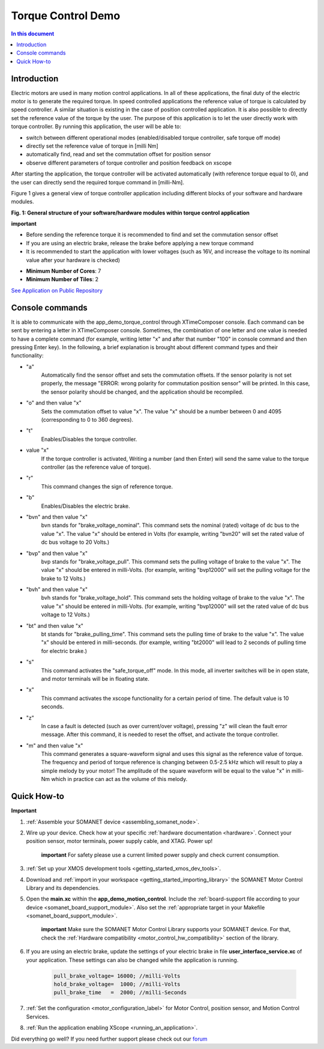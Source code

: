 .. _app_demo_torque_control:

======================================================
Torque Control Demo
======================================================

.. contents:: In this document
    :backlinks: none
    :depth: 3

Introduction
================

Electric motors are used in many motion control applications. In all of these applications, the final duty of the electric motor is to generate the required torque. In speed controlled applications the reference value of torque is calculated by speed controller. A similar situation is existing in the case of position controlled application. It is also possible to directly set the reference value of the torque by the user. The purpose of this application is to let the user directly work with torque controller.
By running this application, the user will be able to:

- switch between different operational modes (enabled/disabled torque controller, safe torque off mode)
- directly set the reference value of torque in [milli Nm]
- automatically find, read and set the commutation offset for position sensor
- observe different parameters of torque controller and position feedback on xscope
 
After starting the application, the torque controller will be activated automatically (with reference torque equal to 0), and the user can directly send the required torque command in [milli-Nm].

Figure 1 gives a general view of torque controller application including different blocks of your software and hardware modules.

.. image:: images/photo.jpg
   :width: 100%

**Fig. 1: General structure of your software/hardware modules within torque control application**

**important**

- Before sending the reference torque it is recommended to find and set the commutation sensor offset
- If you are using an electric brake, release the brake before applying a new torque command
- It is recommended to start the application with lower voltages (such as 16V, and increase the voltage to its nominal value after your hardware is checked)

* **Minimum Number of Cores**: 7
* **Minimum Number of Tiles**: 2

`See Application on Public Repository <https://github.com/synapticon/sc_sncn_motorcontrol/tree/develop/examples/app_demo_torque_control/>`_

Console commands
================

It is able to communicate with the app_demo_torque_control through XTimeComposer console. Each command can be sent by entering a letter in XTimeComposer console. Sometimes, the combination of one letter and one value is needed to have a complete command (for example, writing letter "x" and after that number "100" in console command and then pressing Enter key).
In the following, a brief explanation is brought about different command types and their functionality:

- "a"
    Automatically find the sensor offset and sets the commutation offsets. If the sensor polarity is not set properly, the message "ERROR: wrong polarity for commutation position sensor" will be printed. In this case, the sensor polarity should be changed, and the application should be recompiled.

- "o" and then value "x"
    Sets the commutation offset to value "x". The value "x" should be a number between 0 and 4095 (corresponding to 0 to 360 degrees).

- "t"
    Enables/Disables the torque controller.

- value "x"
    If the torque controller is activated, Writing a number (and then Enter) will send the same value to the torque controller (as the reference value of torque).

- "r"
    This command changes the sign of reference torque.

- "b"
    Enables/Disables the electric brake. 

- "bvn" and then value "x"
    bvn stands for "brake_voltage_nominal". This command sets the nominal (rated) voltage of dc bus to the value "x". The value "x" should be entered in Volts (for example, writing "bvn20" will set the rated value of dc bus voltage to 20 Volts.)

- "bvp" and then value "x"
    bvp stands for "brake_voltage_pull". This command sets the pulling voltage of brake to the value "x". The value "x" should be entered in milli-Volts. (for example, writing "bvp12000" will set the pulling voltage for the brake to 12 Volts.)

- "bvh" and then value "x"
    bvh stands for "brake_voltage_hold". This command sets the holding voltage of brake to the value "x". The value "x" should be entered in milli-Volts. (for example, writing "bvp12000" will set the rated value of dc bus voltage to 12 Volts.)

- "bt" and then value "x"
    bt stands for "brake_pulling_time". This command sets the pulling time of brake to the value "x". The value "x" should be entered in milli-seconds. (for example, writing "bt2000" will lead to 2 seconds of pulling time for electric brake.)

- "s"
    This command activates the "safe_torque_off" mode. In this mode, all inverter switches will be in open state, and motor terminals will be in floating state.

- "x"
    This command activates the xscope functionality for a certain period of time. The default value is 10 seconds. 

- "z"
    In case a fault is detected (such as over current/over voltage), pressing "z" will clean the fault error message. After this command, it is needed to reset the offset, and activate the torque controller.

- "m" and then value "x"
    This command generates a square-waveform signal and uses this signal as the reference value of torque. The frequency and period of torque reference is changing between 0.5-2.5 kHz which will result to play a simple melody by your motor! The amplitude of the square waveform will be equal to the value "x" in milli-Nm which in practice can act as the volume of this melody.

Quick How-to
============
**Important**

1. :ref:`Assemble your SOMANET device <assembling_somanet_node>`.

2. Wire up your device. Check how at your specific :ref:`hardware documentation <hardware>`. Connect your position sensor, motor terminals, power supply cable, and XTAG. Power up!

    **important**
    For safety please use a current limited power supply and check current consumption.

3. :ref:`Set up your XMOS development tools <getting_started_xmos_dev_tools>`. 

4. Download and :ref:`import in your workspace <getting_started_importing_library>` the SOMANET Motor Control Library and its dependencies.

5. Open the **main.xc** within  the **app_demo_motion_control**. Include the :ref:`board-support file according to your device <somanet_board_support_module>`. Also set the :ref:`appropriate target in your Makefile <somanet_board_support_module>`.

    **important** Make sure the SOMANET Motor Control Library supports your SOMANET device. For that, check the :ref:`Hardware compatibility <motor_control_hw_compatibility>` section of the library.
    
6. If you are using an electric brake, update the settings of your electric brake in file **user_interface_service.xc** of your application. These settings can also be changed while the application is running.

    .. code-block:: c

		    pull_brake_voltage= 16000; //milli-Volts
		    hold_brake_voltage=  1000; //milli-Volts
		    pull_brake_time   =  2000; //milli-Seconds

7. :ref:`Set the configuration <motor_configuration_label>` for Motor Control, position sensor, and Motion Control Services. 

8. :ref:`Run the application enabling XScope <running_an_application>`.

Did everything go well? If you need further support please check out our `forum <http://forum.synapticon.com>`_